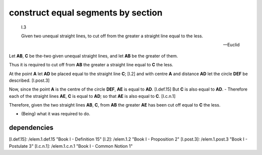 .. _I.3:
.. _construct equal segments by section:

construct equal segments by section
===================================

.. index:: construction, lines

.. image:: construct-equal-segments-by-section.png
   :align: right
   :width: 300px

..

  I.3

  Given two unequal straight lines, to cut off from the greater a straight line
  equal to the less.

  -- Euclid


Let **AB**, **C** be the-two given unequal straight lines, and let **AB** be
the greater of them.

Thus it is required to cut off from **AB** the greater a straight line equal to
**C** the less.

At the point **A** let **AD** be placed equal to the straight line **C**; [I.2]
and with centre **A** and distance **AD** let the circle **DEF** be described.
[I.post.3] 

Now, since the point **A** is the centre of the circle **DEF**, **AE** is equal
to **AD**. [I.def.15] But **C** is also equal to **AD**.  - Therefore each of
the straight lines **AE**, **C** is equal to **AD**; so that **AE** is also
equal to **C**. [I.c.n.1]

Therefore, given the two straight lines **AB**, **C**, from **AB** the greater
**AE** has been cut off equal to **C** the less.

- (Being) what it was required to do.

dependencies
------------


[I.def.15]: /elem.1.def.15 "Book I - Definition 15"
[I.2]: /elem.1.2 "Book I - Proposition 2"
[I.post.3]: /elem.1.post.3 "Book I - Postulate 3"
[I.c.n.1]: /elem.1.c.n.1 "Book I - Common Notion 1"


.. .. [references]
.. graph BT

.. I_3[ I.3 ]:::prop;
.. click I_3 "/elem.1.3" "Book I Proposition 3";

.. %%%% dependencies

.. I_2[ I.2 ]:::prop;
.. click I_2 "/elem.1.2" "Book I Proposition 2";

.. I_post3( I.ax.3 ):::post;
.. click I_post3 "/elem.1.post.3" "Book I Postulate 3";

.. I_def15( I.def.15 ):::def;
.. click I_def15 "/elem.1.def.15" "Book I Definition 15";

.. I_cn1( I.cn.1 ):::cn;
.. click I_cn1 "/elem.1.c.n.1" "Book I Common Notion 1";

.. %%%% links

.. I_3 --> I_2
.. I_3 --> I_post3
.. I_3 --> I_def15
.. I_3 --> I_cn1

.. %%%% I_2 dependencies

.. I_1[ I.1 ]:::prop; 
.. click I_1 "/elem.1.1" "Book I Proposition 1";

.. I_post1( I.post.1 ):::post;
.. click I_post1 "/elem.1.post.1" "Book I Postulate 1";

.. I_post2( I.post.2 ):::post;
.. click I_post2 "/elem.1.post.2" "Book I Postulate 2";

.. I_post3( I.post.3 ):::post;
.. click I_post3 "/elem.1.post.3" "Book I Postulate 3";

.. I_def15( I.def.15 ):::def;
.. click I_def15 "/elem.1.def.15" "Book I Definition 15";

.. %%%% I_2 links

.. I_2 --> I_1
.. I_2 --> I_post1
.. I_2 --> I_post2
.. I_2 --> I_post3
.. I_2 --> I_def15

.. %%%% I_1 dependencies

.. I_post1( I.post.1 ):::post;
.. click I_post1 "/elem.1.post.1" "Book I Postulate 1";

.. I_post3( I.post.3 ):::post
.. click I_post3 "/elem.1.post.3" "Book I Postulate 3";

.. I_def15( I.def.15 ):::def
.. click I_def15 "/elem.1.def.15" "Book I Definition 15";

.. I_cn1( I.c.n.1 ):::cn
.. click I_cn1 "/elem.1.c.n.1" "Book I Common Notion 1";

.. %%%% I_1 links

.. I_1 --> I_post1
.. I_1 --> I_post3
.. I_1 --> I_def15
.. I_1 --> I_cn1
.. [/references]
